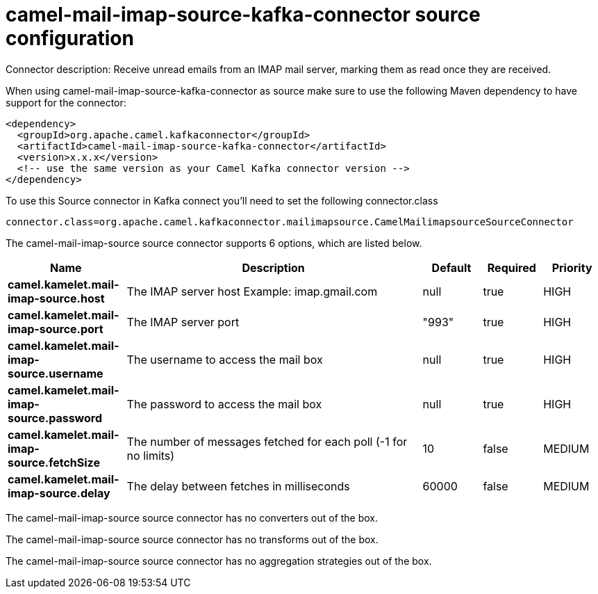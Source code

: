 // kafka-connector options: START
[[camel-mail-imap-source-kafka-connector-source]]
= camel-mail-imap-source-kafka-connector source configuration

Connector description: Receive unread emails from an IMAP mail server, marking them as read once they are received.

When using camel-mail-imap-source-kafka-connector as source make sure to use the following Maven dependency to have support for the connector:

[source,xml]
----
<dependency>
  <groupId>org.apache.camel.kafkaconnector</groupId>
  <artifactId>camel-mail-imap-source-kafka-connector</artifactId>
  <version>x.x.x</version>
  <!-- use the same version as your Camel Kafka connector version -->
</dependency>
----

To use this Source connector in Kafka connect you'll need to set the following connector.class

[source,java]
----
connector.class=org.apache.camel.kafkaconnector.mailimapsource.CamelMailimapsourceSourceConnector
----


The camel-mail-imap-source source connector supports 6 options, which are listed below.



[width="100%",cols="2,5,^1,1,1",options="header"]
|===
| Name | Description | Default | Required | Priority
| *camel.kamelet.mail-imap-source.host* | The IMAP server host Example: imap.gmail.com | null | true | HIGH
| *camel.kamelet.mail-imap-source.port* | The IMAP server port | "993" | true | HIGH
| *camel.kamelet.mail-imap-source.username* | The username to access the mail box | null | true | HIGH
| *camel.kamelet.mail-imap-source.password* | The password to access the mail box | null | true | HIGH
| *camel.kamelet.mail-imap-source.fetchSize* | The number of messages fetched for each poll (-1 for no limits) | 10 | false | MEDIUM
| *camel.kamelet.mail-imap-source.delay* | The delay between fetches in milliseconds | 60000 | false | MEDIUM
|===



The camel-mail-imap-source source connector has no converters out of the box.





The camel-mail-imap-source source connector has no transforms out of the box.





The camel-mail-imap-source source connector has no aggregation strategies out of the box.




// kafka-connector options: END
